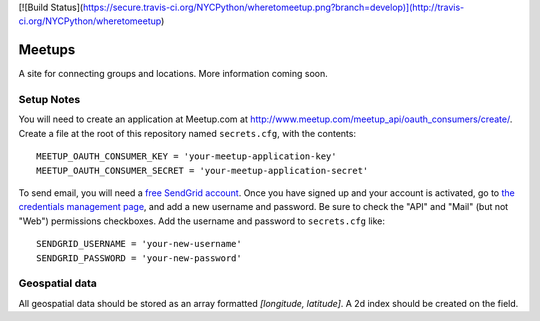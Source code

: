 [![Build Status](https://secure.travis-ci.org/NYCPython/wheretomeetup.png?branch=develop)](http://travis-ci.org/NYCPython/wheretomeetup)

#######
Meetups
#######

A site for connecting groups and locations. More information coming soon.


===========
Setup Notes
===========

You will need to create an application at Meetup.com at
http://www.meetup.com/meetup_api/oauth_consumers/create/. Create a file at
the root of this repository named ``secrets.cfg``, with the contents::

    MEETUP_OAUTH_CONSUMER_KEY = 'your-meetup-application-key'
    MEETUP_OAUTH_CONSUMER_SECRET = 'your-meetup-application-secret'

To send email, you will need a `free SendGrid account
<http://sendgrid.com/user/signup>`_. Once you have signed up and your account
is activated, go to `the credentials management page
<https://sendgrid.com/credentials>`_, and add a new username and password. Be
sure to check the "API" and "Mail" (but not "Web") permissions checkboxes. Add
the username and password to ``secrets.cfg`` like::

    SENDGRID_USERNAME = 'your-new-username'
    SENDGRID_PASSWORD = 'your-new-password'

===============
Geospatial data
===============

All geospatial data should be stored as an array formatted
`[longitude, latitude]`. A 2d index should be created on the field.
